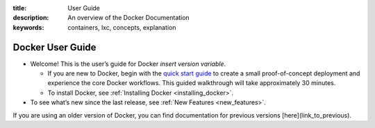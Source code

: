 :title: User Guide
:description: An overview of the Docker Documentation
:keywords: containers, lxc, concepts, explanation

Docker User Guide
-----------------

* Welcome! This is the user’s guide for Docker *insert version variable*.

  * If you are new to Docker, begin with the `quick start guide <http://www.docker.io/gettingstarted>`_ to create a small proof-of-concept deployment and experience the core Docker workflows. This guided walkthrough will take approximately 30 minutes.

  * To install Docker, see :ref:`Installing Docker <installing_docker>`.

* To see what’s new since the last release, see :ref:`New Features <new_features>`.

If you are using an older version of Docker, you can find documentation for previous versions [here](link_to_previous).

